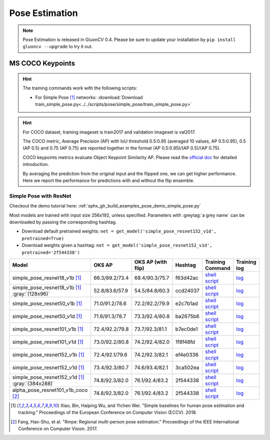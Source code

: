 .. _gluoncv-model-zoo-classification:

Pose Estimation
====================

.. note::

    Pose Estimation is released in GluonCV 0.4. Please be sure to update your installation by
    ``pip install gluoncv --upgrade`` to try it out.

MS COCO Keypoints
~~~~~~~~

.. hint::

  The training commands work with the following scripts:

  - For Simple Pose [1]_ networks: :download:`Download train_simple_pose.py<../../scripts/pose/simple_pose/train_simple_pose.py>`

.. hint::

    For COCO dataset, training imageset is train2017 and validation imageset is val2017.

    The COCO metric, Average Precision (AP) with IoU threshold 0.5:0.95 (averaged 10 values, AP 0.5:0.95), 0.5 (AP 0.5) and 0.75 (AP 0.75) are reported together in the format (AP 0.5:0.95)/(AP 0.5)/(AP 0.75).

    COCO keypoints metrics evaluate Object Keypoint Similarity AP. Please read the `official doc <http://cocodataset.org/#keypoints-eval>`__ for detailed introduction.

    By averaging the prediction from the original input and the flipped one, we can get higher performance. Here we report the performance for predictions with and without the flip ensemble.

.. role:: tag

Simple Pose with ResNet
------

Checkout the demo tutorial here: :ref:`sphx_glr_build_examples_pose_demo_simple_pose.py`

Most models are trained with input size 256x192, unless specified.
Parameters with :greytag:`a grey name` can be downloaded by passing the corresponding hashtag.

- Download default pretrained weights: ``net = get_model('simple_pose_resnet152_v1d', pretrained=True)``
- Download weights given a hashtag: ``net = get_model('simple_pose_resnet152_v1d', pretrained='2f544338')``

.. table::
   :widths: 45 5 5 10 20 15

   +--------------------------------------------------+----------------+--------------------+----------+---------------------------------------------------------------------------------------------------------------------------------------+-------------------------------------------------------------------------------------------------------------------------------+
   | Model                                            | OKS AP         | OKS AP (with flip) | Hashtag  | Training Command                                                                                                                      | Training log                                                                                                                  |
   +==================================================+================+====================+==========+=======================================================================================================================================+===============================================================================================================================+
   | simple_pose_resnet18_v1b [1]_                    | 66.3/89.2/73.4 | 68.4/90.3/75.7     | f63d42ac | `shell script <https://raw.githubusercontent.com/dmlc/web-data/master/gluoncv/logs/pose/simple_pose_resnet18_v1b_coco.sh>`_           | `log <https://raw.githubusercontent.com/dmlc/web-data/master/gluoncv/logs/pose/simple_pose_resnet18_v1b_coco.log>`_           |
   +--------------------------------------------------+----------------+--------------------+----------+---------------------------------------------------------------------------------------------------------------------------------------+-------------------------------------------------------------------------------------------------------------------------------+
   | simple_pose_resnet18_v1b [1]_ :gray:`(128x96)`   | 52.8/83.6/57.9 | 54.5/84.8/60.3     | ccd24037 | `shell script <https://raw.githubusercontent.com/dmlc/web-data/master/gluoncv/logs/pose/simple_pose_resnet18_v1b_small_coco.sh>`_     | `log <https://raw.githubusercontent.com/dmlc/web-data/master/gluoncv/logs/pose/simple_pose_resnet18_v1b_small_coco.log>`_     |
   +--------------------------------------------------+----------------+--------------------+----------+---------------------------------------------------------------------------------------------------------------------------------------+-------------------------------------------------------------------------------------------------------------------------------+
   | simple_pose_resnet50_v1b [1]_                    | 71.0/91.2/78.6 | 72.2/92.2/79.9     | e2c7b1ad | `shell script <https://raw.githubusercontent.com/dmlc/web-data/master/gluoncv/logs/pose/simple_pose_resnet50_v1b_coco.sh>`_           | `log <https://raw.githubusercontent.com/dmlc/web-data/master/gluoncv/logs/pose/simple_pose_resnet50_v1b_coco.log>`_           |
   +--------------------------------------------------+----------------+--------------------+----------+---------------------------------------------------------------------------------------------------------------------------------------+-------------------------------------------------------------------------------------------------------------------------------+
   | simple_pose_resnet50_v1d [1]_                    | 71.6/91.3/78.7 | 73.3/92.4/80.8     | ba2675b6 | `shell script <https://raw.githubusercontent.com/dmlc/web-data/master/gluoncv/logs/pose/simple_pose_resnet50_v1d_coco.sh>`_           | `log <https://raw.githubusercontent.com/dmlc/web-data/master/gluoncv/logs/pose/simple_pose_resnet50_v1d_coco.log>`_           |
   +--------------------------------------------------+----------------+--------------------+----------+---------------------------------------------------------------------------------------------------------------------------------------+-------------------------------------------------------------------------------------------------------------------------------+
   | simple_pose_resnet101_v1b [1]_                   | 72.4/92.2/79.8 | 73.7/92.3/81.1     | b7ec0de1 | `shell script <https://raw.githubusercontent.com/dmlc/web-data/master/gluoncv/logs/pose/simple_pose_resnet101_v1b_coco.sh>`_          | `log <https://raw.githubusercontent.com/dmlc/web-data/master/gluoncv/logs/pose/simple_pose_resnet101_v1b_coco.log>`_          |
   +--------------------------------------------------+----------------+--------------------+----------+---------------------------------------------------------------------------------------------------------------------------------------+-------------------------------------------------------------------------------------------------------------------------------+
   | simple_pose_resnet101_v1d [1]_                   | 73.0/92.2/80.8 | 74.2/92.4/82.0     | 1f8f48fd | `shell script <https://raw.githubusercontent.com/dmlc/web-data/master/gluoncv/logs/pose/simple_pose_resnet101_v1d_coco.sh>`_          | `log <https://raw.githubusercontent.com/dmlc/web-data/master/gluoncv/logs/pose/simple_pose_resnet101_v1d_coco.log>`_          |
   +--------------------------------------------------+----------------+--------------------+----------+---------------------------------------------------------------------------------------------------------------------------------------+-------------------------------------------------------------------------------------------------------------------------------+
   | simple_pose_resnet152_v1b [1]_                   | 72.4/92.1/79.6 | 74.2/92.3/82.1     | ef4e0336 | `shell script <https://raw.githubusercontent.com/dmlc/web-data/master/gluoncv/logs/pose/simple_pose_resnet152_v1b_coco.sh>`_          | `log <https://raw.githubusercontent.com/dmlc/web-data/master/gluoncv/logs/pose/simple_pose_resnet152_v1b_coco.log>`_          |
   +--------------------------------------------------+----------------+--------------------+----------+---------------------------------------------------------------------------------------------------------------------------------------+-------------------------------------------------------------------------------------------------------------------------------+
   | simple_pose_resnet152_v1d [1]_                   | 73.4/92.3/80.7 | 74.6/93.4/82.1     | 3ca502ea | `shell script <https://raw.githubusercontent.com/dmlc/web-data/master/gluoncv/logs/pose/simple_pose_resnet152_v1d_coco.sh>`_          | `log <https://raw.githubusercontent.com/dmlc/web-data/master/gluoncv/logs/pose/simple_pose_resnet152_v1d_coco.log>`_          |
   +--------------------------------------------------+----------------+--------------------+----------+---------------------------------------------------------------------------------------------------------------------------------------+-------------------------------------------------------------------------------------------------------------------------------+
   | simple_pose_resnet152_v1d [1]_ :gray:`(384x288)` | 74.8/92.3/82.0 | 76.1/92.4/83.2     | 2f544338 | `shell script <https://raw.githubusercontent.com/dmlc/web-data/master/gluoncv/logs/pose/simple_pose_resnet152_v1d_large_coco.sh>`_    | `log <https://raw.githubusercontent.com/dmlc/web-data/master/gluoncv/logs/pose/simple_pose_resnet152_v1d_large_coco.log>`_    |
   +--------------------------------------------------+----------------+--------------------+----------+---------------------------------------------------------------------------------------------------------------------------------------+-------------------------------------------------------------------------------------------------------------------------------+
   | alpha_pose_resnet101_v1b_coco [2]_               | 74.8/92.3/82.0 | 76.1/92.4/83.2     | 2f544338 | `shell script <https://raw.githubusercontent.com/dmlc/web-data/master/gluoncv/logs/pose/simple_pose_resnet152_v1d_large_coco.sh>`_    | `log <https://raw.githubusercontent.com/dmlc/web-data/master/gluoncv/logs/pose/simple_pose_resnet152_v1d_large_coco.log>`_    |
   +--------------------------------------------------+----------------+--------------------+----------+---------------------------------------------------------------------------------------------------------------------------------------+-------------------------------------------------------------------------------------------------------------------------------+

.. [1] Xiao, Bin, Haiping Wu, and Yichen Wei. \
       "Simple baselines for human pose estimation and tracking." \
       Proceedings of the European Conference on Computer Vision (ECCV). 2018.
.. [2] Fang, Hao-Shu, et al. \
       "Rmpe: Regional multi-person pose estimation." \
       Proceedings of the IEEE International Conference on Computer Vision. 2017.
